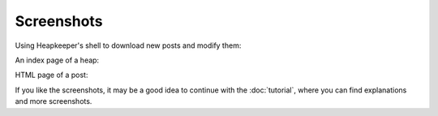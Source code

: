 Screenshots
===========

Using Heapkeeper's shell to download new posts and modify them:

.. image:: images/shell.png
      :align: center

.. .. Text in the screenshot:

.. .. $ python hk.py
.. .. Importing hkrc...
.. .. Importing hkrc OK
.. ..
.. .. >>> ls()  # listing all posts
.. .. <0> Powell in trouble  Peter Bogert  (2009.07.24. 11:36)
.. .. <1> Powell in trouble  Susan Calvin  (2009.07.24. 11:40)
.. .. >>> dl()  # downloading new posts
.. .. Reading settings...
.. .. Connecting...
.. .. Connected
.. .. Post #0 (#1 in INBOX) found.
.. .. Post #1 (#2 in INBOX) found.
.. .. Post #2 (#3 in INBOX) downloaded.
.. .. Downloading finished.
.. .. >>> ls()
.. .. <0> Powell in trouble  Peter Bogert  (2009.07.24. 11:36)
.. .. <1> Powell in trouble  Susan Calvin  (2009.07.24. 11:40)
.. .. <2> Powell in trouble  Peter Bogert  (2009.07.24. 11:58)
.. .. >>> cat(2)  # printing post 2
.. .. Heapid: 2
.. .. Author: Peter Bogert
.. .. Subject: Powell in trouble
.. .. Message-Id: <b29f917d080@mail.usrobots.com>
.. .. Date: Fri, 24 Jul 2009 11:58:24 +0000
.. ..
.. .. I have just found out, Donovan is also in trouble!
.. ..
.. .. Peter
.. .. >>> sSr(0, 'Powell and Donovan in trouble') # renaming the subject
.. .. >>> ls()
.. .. <0> Powell and Donovan in trouble  Peter Bogert  (2009.07.24. 11:36)
.. .. <1> Powell and Donovan in trouble  Susan Calvin  (2009.07.24. 11:40)
.. .. <2> Powell and Donovan in trouble  Peter Bogert  (2009.07.24. 11:58)

An index page of a heap:

.. image:: images/1.png
      :align: center

HTML page of a post:

.. image:: images/2.png
      :align: center

If you like the screenshots, it may be a good idea to continue with the
:doc:`tutorial`, where you can find explanations and more screenshots.
